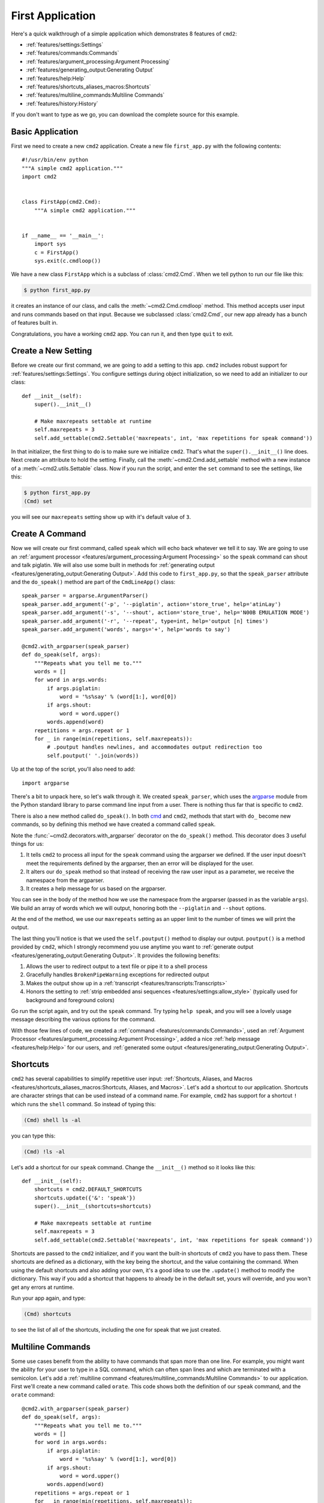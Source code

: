 First Application
=================

.. _cmd: https://docs.python.org/3/library/cmd.html

Here's a quick walkthrough of a simple application which demonstrates 8
features of ``cmd2``:

* :ref:`features/settings:Settings`
* :ref:`features/commands:Commands`
* :ref:`features/argument_processing:Argument Processing`
* :ref:`features/generating_output:Generating Output`
* :ref:`features/help:Help`
* :ref:`features/shortcuts_aliases_macros:Shortcuts`
* :ref:`features/multiline_commands:Multiline Commands`
* :ref:`features/history:History`

If you don't want to type as we go, you can download the complete source for
this example.


Basic Application
-----------------

First we need to create a new ``cmd2`` application. Create a new file
``first_app.py`` with the following contents::

    #!/usr/bin/env python
    """A simple cmd2 application."""
    import cmd2


    class FirstApp(cmd2.Cmd):
        """A simple cmd2 application."""


    if __name__ == '__main__':
        import sys
        c = FirstApp()
        sys.exit(c.cmdloop())

We have a new class ``FirstApp`` which is a subclass of
:class:`cmd2.Cmd`. When we tell python to run our file like this:

.. code-block:: shell

   $ python first_app.py

it creates an instance of our class, and calls the :meth:`~cmd2.Cmd.cmdloop`
method. This method accepts user input and runs commands based on that input.
Because we subclassed :class:`cmd2.Cmd`, our new app already has a bunch of
features built in.

Congratulations, you have a working ``cmd2`` app. You can run it, and then type
``quit`` to exit.


Create a New Setting
--------------------

Before we create our first command, we are going to add a setting to this app.
``cmd2`` includes robust support for :ref:`features/settings:Settings`. You
configure settings during object initialization, so we need to add an
initializer to our class::

    def __init__(self):
        super().__init__()

        # Make maxrepeats settable at runtime
        self.maxrepeats = 3
        self.add_settable(cmd2.Settable('maxrepeats', int, 'max repetitions for speak command'))

In that initializer, the first thing to do is to make sure we initialize
``cmd2``. That's what the ``super().__init__()`` line does. Next create an
attribute to hold the setting. Finally, call the :meth:`~cmd2.Cmd.add_settable`
method with a new instance of a :meth:`~cmd2.utils.Settable` class. Now if you
run the script, and enter the ``set`` command to see the settings, like this:

.. code-block:: shell

   $ python first_app.py
   (Cmd) set

you will see our ``maxrepeats`` setting show up with it's default value of
``3``.


Create A Command
----------------

Now we will create our first command, called ``speak`` which will echo back
whatever we tell it to say. We are going to use an :ref:`argument processor
<features/argument_processing:Argument Processing>` so the ``speak`` command
can shout and talk piglatin. We will also use some built in methods for
:ref:`generating output <features/generating_output:Generating Output>`. Add
this code to ``first_app.py``, so that the ``speak_parser`` attribute and the
``do_speak()`` method are part of the ``CmdLineApp()`` class::

    speak_parser = argparse.ArgumentParser()
    speak_parser.add_argument('-p', '--piglatin', action='store_true', help='atinLay')
    speak_parser.add_argument('-s', '--shout', action='store_true', help='N00B EMULATION MODE')
    speak_parser.add_argument('-r', '--repeat', type=int, help='output [n] times')
    speak_parser.add_argument('words', nargs='+', help='words to say')

    @cmd2.with_argparser(speak_parser)
    def do_speak(self, args):
        """Repeats what you tell me to."""
        words = []
        for word in args.words:
            if args.piglatin:
                word = '%s%say' % (word[1:], word[0])
            if args.shout:
                word = word.upper()
            words.append(word)
        repetitions = args.repeat or 1
        for _ in range(min(repetitions, self.maxrepeats)):
            # .poutput handles newlines, and accommodates output redirection too
            self.poutput(' '.join(words))

Up at the top of the script, you'll also need to add::

    import argparse

There's a bit to unpack here, so let's walk through it. We created
``speak_parser``, which uses the `argparse
<https://docs.python.org/3/library/argparse.html>`_ module from the Python
standard library to parse command line input from a user. There is nothing thus
far that is specific to ``cmd2``.

There is also a new method called ``do_speak()``. In both cmd_ and ``cmd2``,
methods that start with ``do_`` become new commands, so by defining this method
we have created a command called ``speak``.

Note the :func:`~cmd2.decorators.with_argparser` decorator on the
``do_speak()`` method. This decorator does 3 useful things for us:

1. It tells ``cmd2`` to process all input for the ``speak`` command using the
   argparser we defined. If the user input doesn't meet the requirements
   defined by the argparser, then an error will be displayed for the user.
2. It alters our ``do_speak`` method so that instead of receiving the raw user
   input as a parameter, we receive the namespace from the argparser.
3. It creates a help message for us based on the argparser.

You can see in the body of the method how we use the namespace from the
argparser (passed in as the variable ``args``). We build an array of words
which we will output, honoring both the ``--piglatin`` and ``--shout`` options.

At the end of the method, we use our ``maxrepeats`` setting as an upper limit
to the number of times we will print the output.

The last thing you'll notice is that we used the ``self.poutput()`` method to
display our output. ``poutput()`` is a method provided by ``cmd2``, which I
strongly recommend you use anytime you want to :ref:`generate output
<features/generating_output:Generating Output>`. It provides the following
benefits:

1. Allows the user to redirect output to a text file or pipe it to a shell
   process
2. Gracefully handles ``BrokenPipeWarning`` exceptions for redirected output
3. Makes the output show up in a :ref:`transcript
   <features/transcripts:Transcripts>`
4. Honors the setting to :ref:`strip embedded ansi sequences
   <features/settings:allow_style>` (typically used for background and
   foreground colors)

Go run the script again, and try out the ``speak`` command. Try typing ``help
speak``, and you will see a lovely usage message describing the various options
for the command.

With those few lines of code, we created a :ref:`command
<features/commands:Commands>`, used an :ref:`Argument Processor
<features/argument_processing:Argument Processing>`, added a nice :ref:`help
message <features/help:Help>` for our users, and :ref:`generated some output
<features/generating_output:Generating Output>`.


Shortcuts
---------

``cmd2`` has several capabilities to simplify repetitive user input:
:ref:`Shortcuts, Aliases, and Macros
<features/shortcuts_aliases_macros:Shortcuts, Aliases, and Macros>`. Let's add
a shortcut to our application. Shortcuts are character strings that can be used
instead of a command name. For example, ``cmd2`` has support for a shortcut
``!`` which runs the ``shell`` command. So instead of typing this:

.. code-block:: shell

   (Cmd) shell ls -al

you can type this:

.. code-block:: shell

   (Cmd) !ls -al

Let's add a shortcut for our ``speak`` command. Change the ``__init__()``
method so it looks like this::

    def __init__(self):
        shortcuts = cmd2.DEFAULT_SHORTCUTS
        shortcuts.update({'&': 'speak'})
        super().__init__(shortcuts=shortcuts)

        # Make maxrepeats settable at runtime
        self.maxrepeats = 3
        self.add_settable(cmd2.Settable('maxrepeats', int, 'max repetitions for speak command'))

Shortcuts are passed to the ``cmd2`` initializer, and if you want the built-in
shortcuts of ``cmd2`` you have to pass them. These shortcuts are defined as a
dictionary, with the key being the shortcut, and the value containing the
command. When using the default shortcuts and also adding your own, it's a good
idea to use the ``.update()`` method to modify the dictionary. This way if you
add a shortcut that happens to already be in the default set, yours will
override, and you won't get any errors at runtime.

Run your app again, and type:

.. code-block:: shell

   (Cmd) shortcuts

to see the list of all of the shortcuts, including the one for speak that we
just created.


Multiline Commands
------------------

Some use cases benefit from the ability to have commands that span more than
one line. For example, you might want the ability for your user to type in a
SQL command, which can often span lines and which are terminated with a
semicolon. Let's add a :ref:`multiline command
<features/multiline_commands:Multiline Commands>` to our application. First
we'll create a new command called ``orate``. This code shows both the
definition of our ``speak`` command, and the ``orate`` command::

    @cmd2.with_argparser(speak_parser)
    def do_speak(self, args):
        """Repeats what you tell me to."""
        words = []
        for word in args.words:
            if args.piglatin:
                word = '%s%say' % (word[1:], word[0])
            if args.shout:
                word = word.upper()
            words.append(word)
        repetitions = args.repeat or 1
        for _ in range(min(repetitions, self.maxrepeats)):
            # .poutput handles newlines, and accommodates output redirection too
            self.poutput(' '.join(words))

    # orate is a synonym for speak which takes multiline input
    do_orate = do_speak

With the new command created, we need to tell ``cmd2`` to treat that command as
a multi-line command. Modify the super initialization line to look like this::

    super().__init__(multiline_commands=['orate'], shortcuts=shortcuts)

Now when you run the example, you can type something like this:

.. code-block:: shell

    (Cmd) orate O for a Muse of fire, that would ascend
    > The brightest heaven of invention,
    > A kingdom for a stage, princes to act
    > And monarchs to behold the swelling scene! ;

Notice the prompt changes to indicate that input is still ongoing. ``cmd2``
will continue prompting for input until it sees an unquoted semicolon (the
default multi-line command termination character).


History
-------

``cmd2`` tracks the history of the commands that users enter. As a developer,
you don't need to do anything to enable this functionality, you get it for
free. If you want the history of commands to persist between invocations of
your application, you'll need to do a little work. The
:ref:`features/history:History` page has all the details.

Users can access command history using two methods:

- the `readline <https://docs.python.org/3/library/readline.html>`_ library
  which provides a python interface to the `GNU readline library
  <https://en.wikipedia.org/wiki/GNU_Readline>`_
- the ``history`` command which is built-in to ``cmd2``

From the prompt in a ``cmd2``-based application, you can press ``Control-p`` to
move to the previously entered command, and ``Control-n`` to move to the next
command. You can also search through the command history using ``Control-r``.
The `GNU Readline User Manual
<http://man7.org/linux/man-pages/man3/readline.3.html>`_ has all the
details, including all the available commands, and instructions for customizing
the key bindings.

The ``history`` command allows a user to view the command history, and select
commands from history by number, range, string search, or regular expression.
With the selected commands, users can:

- re-run the commands
- edit the selected commands in a text editor, and run them after the text
  editor exits
- save the commands to a file
- run the commands, saving both the commands and their output to a file

Learn more about the ``history`` command by typing ``history -h`` at any
``cmd2`` input prompt, or by exploring :ref:`Command History For Users
<features/history:For Users>`.


Conclusion
----------

You've just created a simple, but functional command line application. With
minimal work on your part, the application leverages many robust features of
``cmd2``. To learn more you can:

- Dive into all of the :doc:`../features/index` that ``cmd2`` provides
- Look at more :doc:`../examples/index`
- Browse the :doc:`../api/index`
